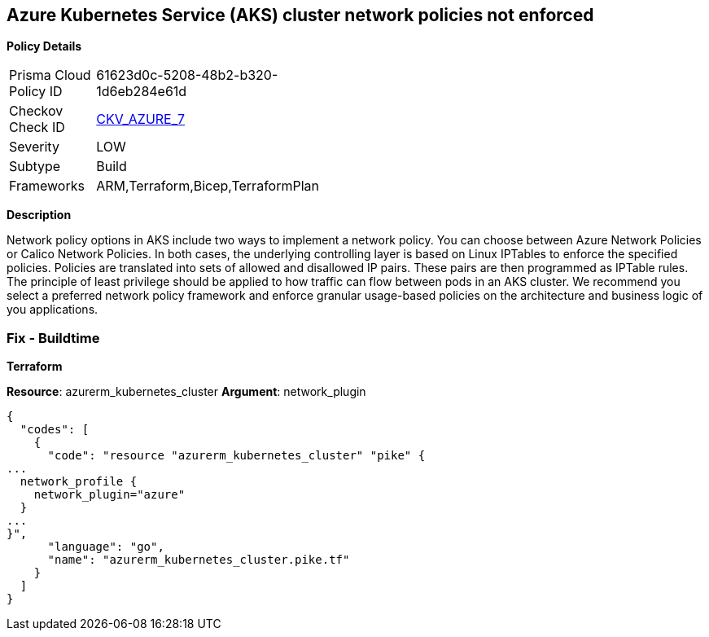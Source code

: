 == Azure Kubernetes Service (AKS) cluster network policies not enforced


*Policy Details* 

[width=45%]
[cols="1,1"]
|=== 
|Prisma Cloud Policy ID 
| 61623d0c-5208-48b2-b320-1d6eb284e61d

|Checkov Check ID 
| https://github.com/bridgecrewio/checkov/tree/master/checkov/arm/checks/resource/AKSNetworkPolicy.py[CKV_AZURE_7]

|Severity
|LOW

|Subtype
|Build

|Frameworks
|ARM,Terraform,Bicep,TerraformPlan

|=== 



*Description* 


Network policy options in AKS include two ways to implement a network policy.
You can choose between Azure Network Policies or Calico Network Policies.
In both cases, the underlying controlling layer is based on Linux IPTables to enforce the specified policies.
Policies are translated into sets of allowed and disallowed IP pairs.
These pairs are then programmed as IPTable rules.
The principle of least privilege should be applied to how traffic can flow between pods in an AKS cluster.
We recommend you select a preferred network policy framework and enforce granular usage-based policies on the architecture and business logic of you applications.

=== Fix - Buildtime


*Terraform* 


*Resource*: azurerm_kubernetes_cluster *Argument*: network_plugin


[source,go]
----
{
  "codes": [
    {
      "code": "resource "azurerm_kubernetes_cluster" "pike" {
...
  network_profile {
    network_plugin="azure"
  }
...
}",
      "language": "go",
      "name": "azurerm_kubernetes_cluster.pike.tf"
    }
  ]
}
----
